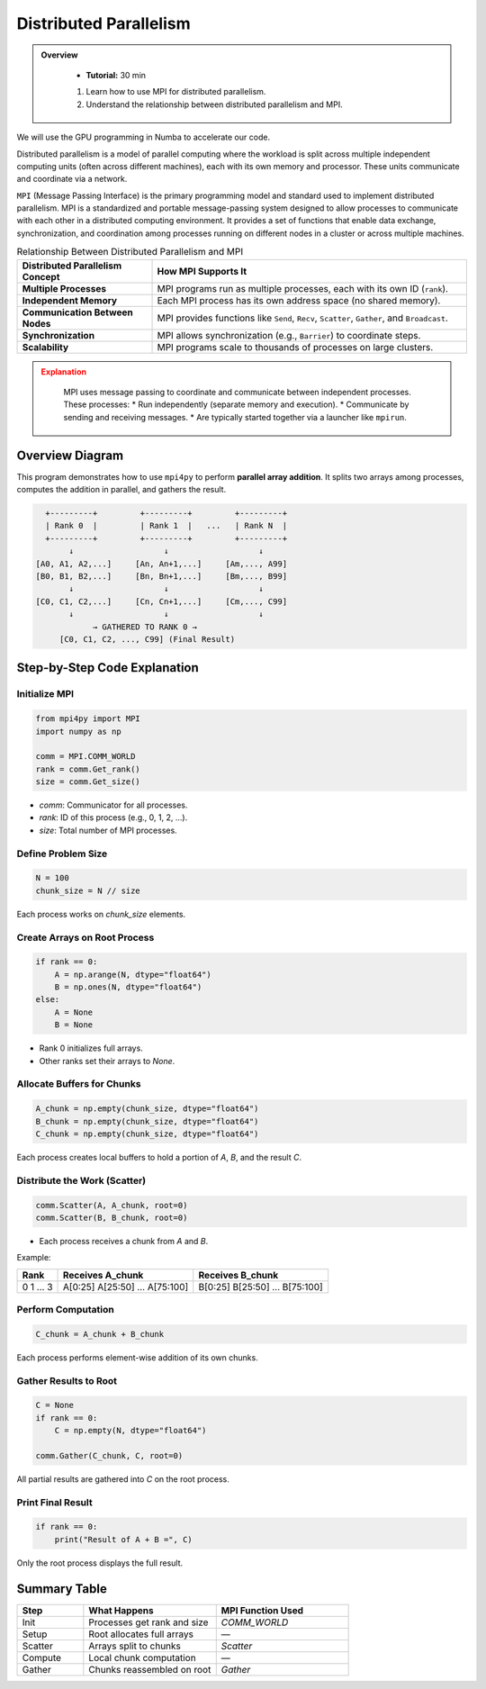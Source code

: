 
Distributed Parallelism
----------------------------------------------------


.. admonition:: Overview
   :class: Overview

    * **Tutorial:** 30 min

    #. Learn how to use MPI for distributed parallelism.
    #. Understand the relationship between distributed parallelism and MPI.


We will use the GPU programming in Numba to accelerate our code.

Distributed parallelism is a model of parallel computing where the workload is split across multiple 
independent computing units (often across different machines), each with its own memory and processor. 
These units communicate and coordinate via a network.

``MPI`` (Message Passing Interface) is the primary programming model and standard used to implement 
distributed parallelism.  MPI is a standardized and portable message-passing system designed to allow processes to communicate 
with each other in a distributed computing environment. It provides a set of functions that enable 
data exchange, synchronization, and coordination among processes running on different nodes in a 
cluster or across multiple machines. 

.. list-table:: Relationship Between Distributed Parallelism and MPI
   :widths: 30 70
   :header-rows: 1

   * - Distributed Parallelism Concept
     - How MPI Supports It
   * - **Multiple Processes**
     - MPI programs run as multiple processes, each with its own ID (``rank``).
   * - **Independent Memory**
     - Each MPI process has its own address space (no shared memory).
   * - **Communication Between Nodes**
     - MPI provides functions like ``Send``, ``Recv``, ``Scatter``, ``Gather``, and ``Broadcast``.
   * - **Synchronization**
     - MPI allows synchronization (e.g., ``Barrier``) to coordinate steps.
   * - **Scalability**
     - MPI programs scale to thousands of processes on large clusters.

.. admonition:: Explanation
   :class: attention

        MPI uses message passing to coordinate and communicate between independent processes. These processes:
        * Run independently (separate memory and execution).
        * Communicate by sending and receiving messages.
        * Are typically started together via a launcher like ``mpirun``.


Overview Diagram
^^^^^^^^^^^^^^^^^^^^^^^^^^^^^^^^

This program demonstrates how to use ``mpi4py`` to perform **parallel array addition**. It splits two 
arrays among processes, computes the addition in parallel, and gathers the result.

.. code-block:: text

               +---------+         +---------+         +---------+
               | Rank 0  |         | Rank 1  |   ...   | Rank N  |
               +---------+         +---------+         +---------+
                    ↓                   ↓                   ↓
             [A0, A1, A2,...]     [An, An+1,...]     [Am,..., A99]
             [B0, B1, B2,...]     [Bn, Bn+1,...]     [Bm,..., B99]
                    ↓                   ↓                   ↓
             [C0, C1, C2,...]     [Cn, Cn+1,...]     [Cm,..., C99]
                    ↓                   ↓                   ↓
                         → GATHERED TO RANK 0 →
                  [C0, C1, C2, ..., C99] (Final Result)

Step-by-Step Code Explanation
^^^^^^^^^^^^^^^^^^^^^^^^^^^^^^^^

Initialize MPI
~~~~~~~~~~~~~~~~~~~~~~~~~~~~

.. code-block:: python

    from mpi4py import MPI
    import numpy as np

    comm = MPI.COMM_WORLD
    rank = comm.Get_rank()
    size = comm.Get_size()

- `comm`: Communicator for all processes.
- `rank`: ID of this process (e.g., 0, 1, 2, ...).
- `size`: Total number of MPI processes.

Define Problem Size
~~~~~~~~~~~~~~~~~~~~~~~~~~~~

.. code-block:: python

    N = 100
    chunk_size = N // size

Each process works on `chunk_size` elements.

Create Arrays on Root Process
~~~~~~~~~~~~~~~~~~~~~~~~~~~~

.. code-block:: python

    if rank == 0:
        A = np.arange(N, dtype="float64")
        B = np.ones(N, dtype="float64")
    else:
        A = None
        B = None

- Rank 0 initializes full arrays.
- Other ranks set their arrays to `None`.

Allocate Buffers for Chunks
~~~~~~~~~~~~~~~~~~~~~~~~~~~~

.. code-block:: python

    A_chunk = np.empty(chunk_size, dtype="float64")
    B_chunk = np.empty(chunk_size, dtype="float64")
    C_chunk = np.empty(chunk_size, dtype="float64")

Each process creates local buffers to hold a portion of `A`, `B`, and the result `C`.

Distribute the Work (Scatter)
~~~~~~~~~~~~~~~~~~~~~~~~~~~~

.. code-block:: python

    comm.Scatter(A, A_chunk, root=0)
    comm.Scatter(B, B_chunk, root=0)

- Each process receives a chunk from `A` and `B`.

Example:

+------+------------------+------------------+
| Rank | Receives A_chunk | Receives B_chunk |
+======+==================+==================+
| 0    | A[0:25]          | B[0:25]          |
| 1    | A[25:50]         | B[25:50]         |
| ...  | ...              | ...              |
| 3    | A[75:100]        | B[75:100]        |
+------+------------------+------------------+

Perform Computation
~~~~~~~~~~~~~~~~~~~~~~~~~~~~

.. code-block:: python

    C_chunk = A_chunk + B_chunk

Each process performs element-wise addition of its own chunks.

Gather Results to Root
~~~~~~~~~~~~~~~~~~~~~~~~~~~~

.. code-block:: python

    C = None
    if rank == 0:
        C = np.empty(N, dtype="float64")

    comm.Gather(C_chunk, C, root=0)

All partial results are gathered into `C` on the root process.

Print Final Result
~~~~~~~~~~~~~~~~~~~~~~~~~~~~

.. code-block:: python

    if rank == 0:
        print("Result of A + B =", C)

Only the root process displays the full result.

Summary Table
^^^^^^^^^^^^^^^^^^^^^^^^^^^^^^^^

.. list-table::
   :widths: 20 40 40
   :header-rows: 1

   * - Step
     - What Happens
     - MPI Function Used
   * - Init
     - Processes get rank and size
     - `COMM_WORLD`
   * - Setup
     - Root allocates full arrays
     - —
   * - Scatter
     - Arrays split to chunks
     - `Scatter`
   * - Compute
     - Local chunk computation
     - —
   * - Gather
     - Chunks reassembled on root
     - `Gather`
